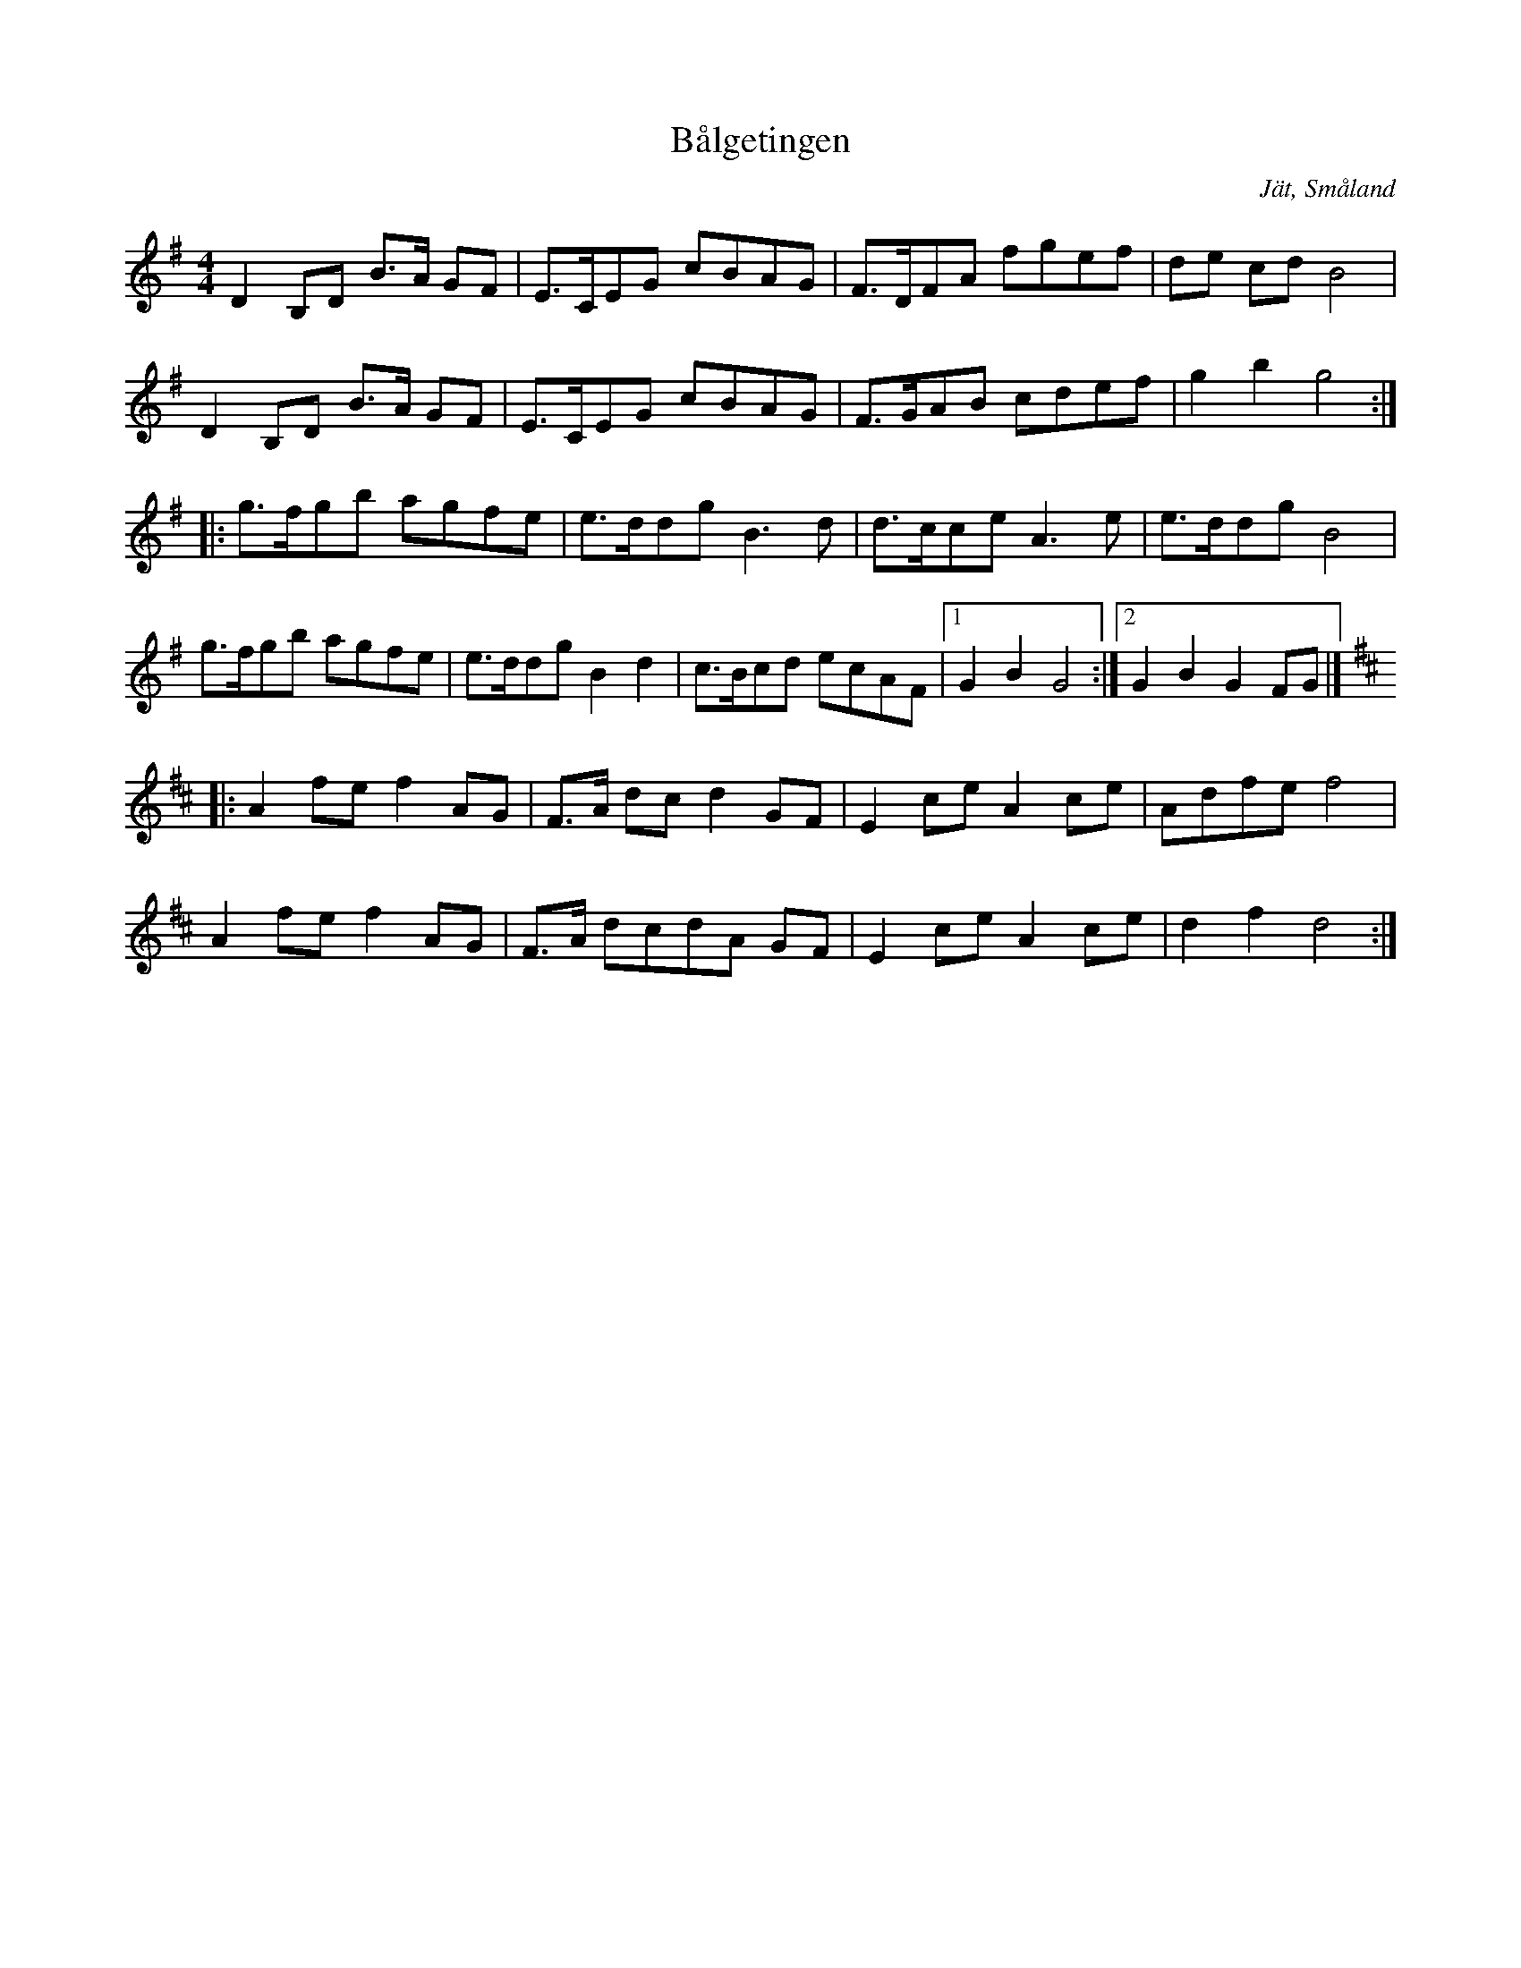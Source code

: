 %%abc-charset utf-8

X: 7
T: Bålgetingen
O: Jät, Småland
S: efter August Strömberg
D: Svensson, Gustafsson mfl - Bålgetingen
Z: Till abc av Jon Magnusson 100517 
R: Schottis
M: 4/4
L: 1/8
K: G
D2B,D B>A GF|E>CEG cBAG|F>DFA fgef|de cd B4|
D2B,D B>A GF|E>CEG cBAG|F>GAB cdef|g2b2 g4::
g>fgb agfe|e>ddg B3d|d>cce A3e|e>ddg B4|
g>fgb agfe|e>ddg B2d2|c>Bcd ecAF|[1 G2B2 G4:|[2 G2B2 G2FG|]
[K:D]
|:A2 fef2 AG|F>A dcd2 GF|E2ce A2ce|Adfe f4|
A2 fef2 AG|F>A dcdA GF|E2ce A2ce|d2f2 d4:|


